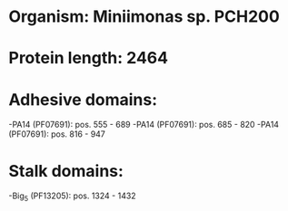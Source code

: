 * Organism: Miniimonas sp. PCH200
* Protein length: 2464
* Adhesive domains:
-PA14 (PF07691): pos. 555 - 689
-PA14 (PF07691): pos. 685 - 820
-PA14 (PF07691): pos. 816 - 947
* Stalk domains:
-Big_5 (PF13205): pos. 1324 - 1432

